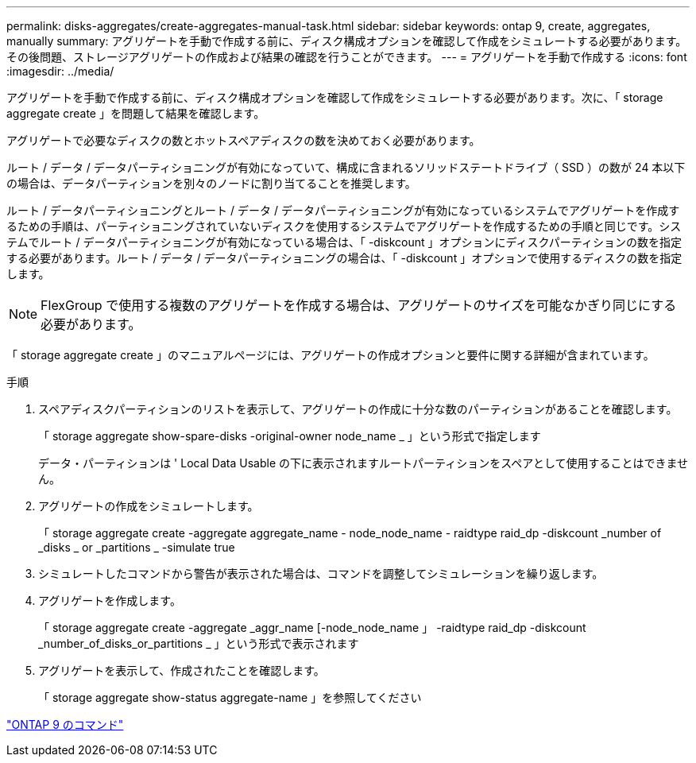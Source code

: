 ---
permalink: disks-aggregates/create-aggregates-manual-task.html 
sidebar: sidebar 
keywords: ontap 9, create, aggregates, manually 
summary: アグリゲートを手動で作成する前に、ディスク構成オプションを確認して作成をシミュレートする必要があります。その後問題、ストレージアグリゲートの作成および結果の確認を行うことができます。 
---
= アグリゲートを手動で作成する
:icons: font
:imagesdir: ../media/


[role="lead"]
アグリゲートを手動で作成する前に、ディスク構成オプションを確認して作成をシミュレートする必要があります。次に、「 storage aggregate create 」を問題して結果を確認します。

アグリゲートで必要なディスクの数とホットスペアディスクの数を決めておく必要があります。

ルート / データ / データパーティショニングが有効になっていて、構成に含まれるソリッドステートドライブ（ SSD ）の数が 24 本以下の場合は、データパーティションを別々のノードに割り当てることを推奨します。

ルート / データパーティショニングとルート / データ / データパーティショニングが有効になっているシステムでアグリゲートを作成するための手順は、パーティショニングされていないディスクを使用するシステムでアグリゲートを作成するための手順と同じです。システムでルート / データパーティショニングが有効になっている場合は、「 -diskcount 」オプションにディスクパーティションの数を指定する必要があります。ルート / データ / データパーティショニングの場合は、「 -diskcount 」オプションで使用するディスクの数を指定します。

[NOTE]
====
FlexGroup で使用する複数のアグリゲートを作成する場合は、アグリゲートのサイズを可能なかぎり同じにする必要があります。

====
「 storage aggregate create 」のマニュアルページには、アグリゲートの作成オプションと要件に関する詳細が含まれています。

.手順
. スペアディスクパーティションのリストを表示して、アグリゲートの作成に十分な数のパーティションがあることを確認します。
+
「 storage aggregate show-spare-disks -original-owner node_name _ 」という形式で指定します

+
データ・パーティションは ' Local Data Usable の下に表示されますルートパーティションをスペアとして使用することはできません。

. アグリゲートの作成をシミュレートします。
+
「 storage aggregate create -aggregate aggregate_name - node_node_name - raidtype raid_dp -diskcount _number of _disks _ or _partitions _ -simulate true

. シミュレートしたコマンドから警告が表示された場合は、コマンドを調整してシミュレーションを繰り返します。
. アグリゲートを作成します。
+
「 storage aggregate create -aggregate _aggr_name [-node_node_name 」 -raidtype raid_dp -diskcount _number_of_disks_or_partitions _ 」という形式で表示されます

. アグリゲートを表示して、作成されたことを確認します。
+
「 storage aggregate show-status aggregate-name 」を参照してください



http://docs.netapp.com/ontap-9/topic/com.netapp.doc.dot-cm-cmpr/GUID-5CB10C70-AC11-41C0-8C16-B4D0DF916E9B.html["ONTAP 9 のコマンド"]
